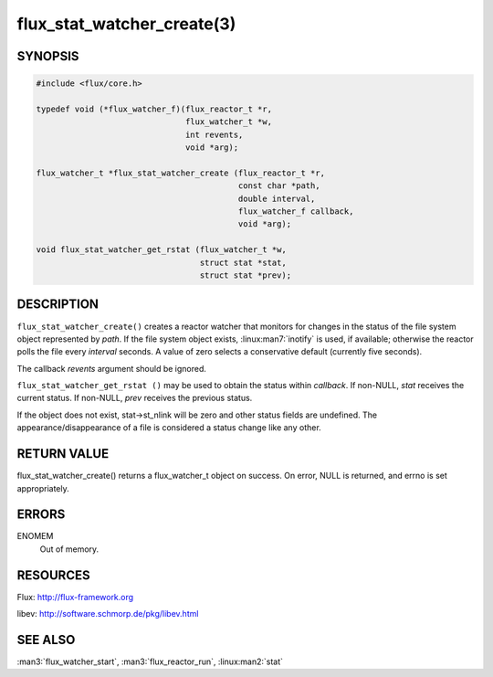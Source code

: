 ===========================
flux_stat_watcher_create(3)
===========================

.. default-domain:: c

SYNOPSIS
========

.. code-block:: c

   #include <flux/core.h>

   typedef void (*flux_watcher_f)(flux_reactor_t *r,
                                  flux_watcher_t *w,
                                  int revents,
                                  void *arg);

   flux_watcher_t *flux_stat_watcher_create (flux_reactor_t *r,
                                             const char *path,
                                             double interval,
                                             flux_watcher_f callback,
                                             void *arg);

   void flux_stat_watcher_get_rstat (flux_watcher_t *w,
                                     struct stat *stat,
                                     struct stat *prev);


DESCRIPTION
===========

``flux_stat_watcher_create()`` creates a reactor watcher that
monitors for changes in the status of the file system object
represented by *path*. If the file system object exists,
:linux:man7:`inotify` is used, if available; otherwise the reactor polls
the file every *interval* seconds. A value of zero selects a
conservative default (currently five seconds).

The callback *revents* argument should be ignored.

``flux_stat_watcher_get_rstat ()`` may be used to obtain the status
within *callback*. If non-NULL, *stat* receives the current status.
If non-NULL, *prev* receives the previous status.

If the object does not exist, stat->st_nlink will be zero and other
status fields are undefined. The appearance/disappearance of a file
is considered a status change like any other.


RETURN VALUE
============

flux_stat_watcher_create() returns a flux_watcher_t object on success.
On error, NULL is returned, and errno is set appropriately.


ERRORS
======

ENOMEM
   Out of memory.


RESOURCES
=========

Flux: http://flux-framework.org

libev: http://software.schmorp.de/pkg/libev.html


SEE ALSO
========

:man3:`flux_watcher_start`, :man3:`flux_reactor_run`,
:linux:man2:`stat`
